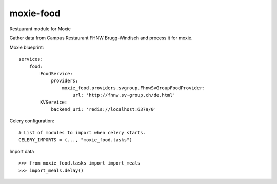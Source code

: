 ==========
moxie-food
==========

Restaurant module for Moxie

Gather data from Campus Restaurant FHNW Brugg-Windisch and process it for moxie. 

Moxie blueprint: ::

  services:
      food:
          FoodService:
              providers:
                  moxie_food.providers.svgroup.FhnwSvGroupFoodProvider:
                      url: 'http://fhnw.sv-group.ch/de.html'
          KVService:
              backend_uri: 'redis://localhost:6379/0'


Celery configuration: ::

  # List of modules to import when celery starts.
  CELERY_IMPORTS = (..., "moxie_food.tasks")


Import data ::

  >>> from moxie_food.tasks import import_meals
  >>> import_meals.delay()
